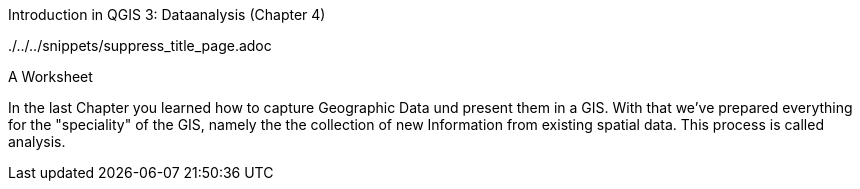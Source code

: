 Introduction in QGIS 3: Dataanalysis (Chapter 4)

../../../snippets/suppress_title_page.adoc

A Worksheet

In the last Chapter you learned how to capture Geographic Data und present them in a GIS. With that we've prepared everything for the "speciality" of the GIS, namely the the collection of new Information from existing spatial data. This process is called analysis.

